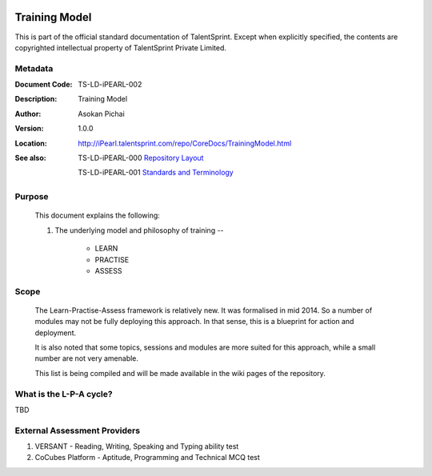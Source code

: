 .. image:: images/TS_Logo.png
  :width: 200


==============
Training Model
==============
This is part of the official standard documentation of TalentSprint.
Except when explicitly specified, the contents are copyrighted intellectual
property of TalentSprint Private Limited.

Metadata
--------

:Document Code: TS-LD-iPEARL-002

:Description: Training Model

:Author: Asokan Pichai

:Version: 1.0.0

:Location: http://iPearl.talentsprint.com/repo/CoreDocs/TrainingModel.html

:See also: TS-LD-iPEARL-000 `Repository Layout`_

    TS-LD-iPEARL-001 `Standards and Terminology`_

.. _`Repository Layout`: http://iPearl.talentsprint.com/repo/CoreDocs/RepoLayout.html

.. _`Standards and Terminology`: http://iPearl.talentsprint.com/repo/CoreDocs/Terminlogy.html

Purpose
-------
    This document explains the following:
    
    1. The underlying model and philosophy of training -- 
        
        * LEARN
        * PRACTISE
        * ASSESS

Scope
-----
  The Learn-Practise-Assess framework is relatively new. It was 
  formalised in mid 2014. So a number of modules may not be fully
  deploying this approach. In that sense, this is a blueprint for
  action and deployment.

  It is also noted that some topics, sessions and modules are more
  suited for this approach, while a small number are not very amenable.

  This list is being compiled and will be made available in the wiki
  pages of the repository.

What is the L-P-A cycle?
------------------------
TBD

External Assessment Providers
-----------------------------

1. VERSANT - Reading, Writing, Speaking and Typing ability test
#. CoCubes Platform - Aptitude, Programming and Technical MCQ test
